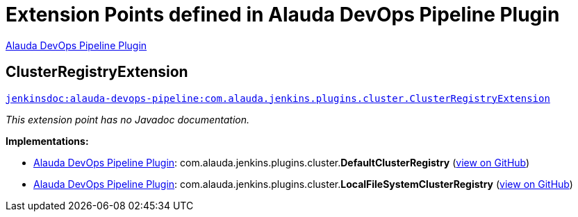 = Extension Points defined in Alauda DevOps Pipeline Plugin

https://plugins.jenkins.io/alauda-devops-pipeline[Alauda DevOps Pipeline Plugin]

== ClusterRegistryExtension
`https://javadoc.jenkins.io/plugin/alauda-devops-pipeline/com/alauda/jenkins/plugins/cluster/ClusterRegistryExtension.html[jenkinsdoc:alauda-devops-pipeline:com.alauda.jenkins.plugins.cluster.ClusterRegistryExtension]`

_This extension point has no Javadoc documentation._

**Implementations:**

* https://plugins.jenkins.io/alauda-devops-pipeline[Alauda DevOps Pipeline Plugin]: com.+++<wbr/>+++alauda.+++<wbr/>+++jenkins.+++<wbr/>+++plugins.+++<wbr/>+++cluster.+++<wbr/>+++**DefaultClusterRegistry** (link:https://github.com/jenkinsci/alauda-devops-pipeline-plugin/search?q=DefaultClusterRegistry&type=Code[view on GitHub])
* https://plugins.jenkins.io/alauda-devops-pipeline[Alauda DevOps Pipeline Plugin]: com.+++<wbr/>+++alauda.+++<wbr/>+++jenkins.+++<wbr/>+++plugins.+++<wbr/>+++cluster.+++<wbr/>+++**LocalFileSystemClusterRegistry** (link:https://github.com/jenkinsci/alauda-devops-pipeline-plugin/search?q=LocalFileSystemClusterRegistry&type=Code[view on GitHub])

